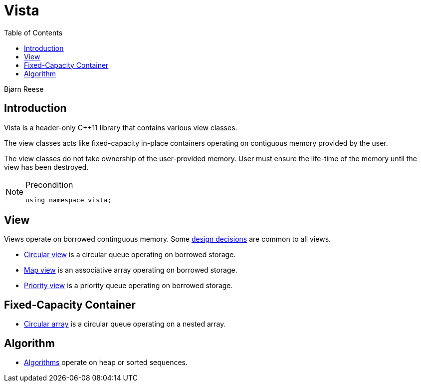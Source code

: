 :doctype: book
:toc: left
:toclevels: 2
:source-highlighter: pygments
:source-language: C++
:prewrap!:
:pygments-style: vs
:icons: font
:stem: latexmath

= Vista

Bjørn Reese

== Introduction

Vista is a header-only C++11 library that contains various view classes.

The view classes acts like fixed-capacity in-place containers operating on contiguous memory provided by the user.

The view classes do not take ownership of the user-provided memory. User must ensure the life-time of the memory until the view has been destroyed.

[NOTE]
.Precondition
====
[source,c++]
----
using namespace vista;
----
====

== View

Views operate on borrowed continguous memory. Some <<rationale.adoc#,design decisions>> are common to all views.

- <<circular_view.adoc#,Circular view>> is a circular queue operating on borrowed storage.
- <<map_view.adoc#,Map view>> is an associative array operating on borrowed storage.
- <<priority_view.adoc#,Priority view>> is a priority queue operating on borrowed storage.

== Fixed-Capacity Container

- <<circular_array.adoc#,Circular array>> is a circular queue operating on a nested array.

== Algorithm

- <<algorithm.adoc#,Algorithms>> operate on heap or sorted sequences.
